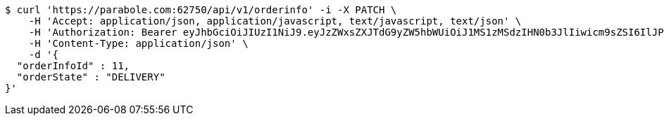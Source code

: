 [source,bash]
----
$ curl 'https://parabole.com:62750/api/v1/orderinfo' -i -X PATCH \
    -H 'Accept: application/json, application/javascript, text/javascript, text/json' \
    -H 'Authorization: Bearer eyJhbGciOiJIUzI1NiJ9.eyJzZWxsZXJTdG9yZW5hbWUiOiJ1MS1zMSdzIHN0b3JlIiwicm9sZSI6IlJPTEVfU0VMTEVSIiwic2VsbGVySWQiOjEsInBob25lIjoiMDEwNTc3ODUwMjMiLCJuaWNrbmFtZSI6InRlc3QiLCJ1c2VySWQiOjEsImVtYWlsIjoidGVzdEB0ZXN0LmNvbSIsInVzZXJuYW1lIjoidGVzdCIsImlhdCI6MTY2ODM4NTc0NCwiZXhwIjoxNjY4NDcyMTQ0fQ.um5zf-iwpn4qNuYXtpQmTpL23ugnCDvIaIepqzkDC3Q' \
    -H 'Content-Type: application/json' \
    -d '{
  "orderInfoId" : 11,
  "orderState" : "DELIVERY"
}'
----